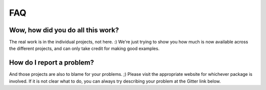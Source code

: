 ***
FAQ
***

Wow, how did you do all this work?
==================================

The real work is in the individual projects, not here. :) We're just trying to show you how much is now available across the different projects, and can only take credit for making good examples.


How do I report a problem?
==========================

And those projects are also to blame for your problems. ;)  Please visit the appropriate website for whichever package is involved.  If it is not clear what to do, you can always try describing your problem at the Gitter link below.


